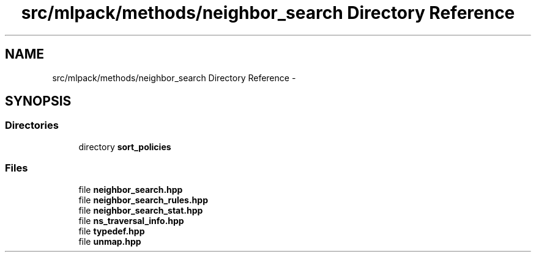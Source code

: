.TH "src/mlpack/methods/neighbor_search Directory Reference" 3 "Sat Mar 14 2015" "Version 1.0.12" "mlpack" \" -*- nroff -*-
.ad l
.nh
.SH NAME
src/mlpack/methods/neighbor_search Directory Reference \- 
.SH SYNOPSIS
.br
.PP
.SS "Directories"

.in +1c
.ti -1c
.RI "directory \fBsort_policies\fP"
.br
.in -1c
.SS "Files"

.in +1c
.ti -1c
.RI "file \fBneighbor_search\&.hpp\fP"
.br
.ti -1c
.RI "file \fBneighbor_search_rules\&.hpp\fP"
.br
.ti -1c
.RI "file \fBneighbor_search_stat\&.hpp\fP"
.br
.ti -1c
.RI "file \fBns_traversal_info\&.hpp\fP"
.br
.ti -1c
.RI "file \fBtypedef\&.hpp\fP"
.br
.ti -1c
.RI "file \fBunmap\&.hpp\fP"
.br
.in -1c
